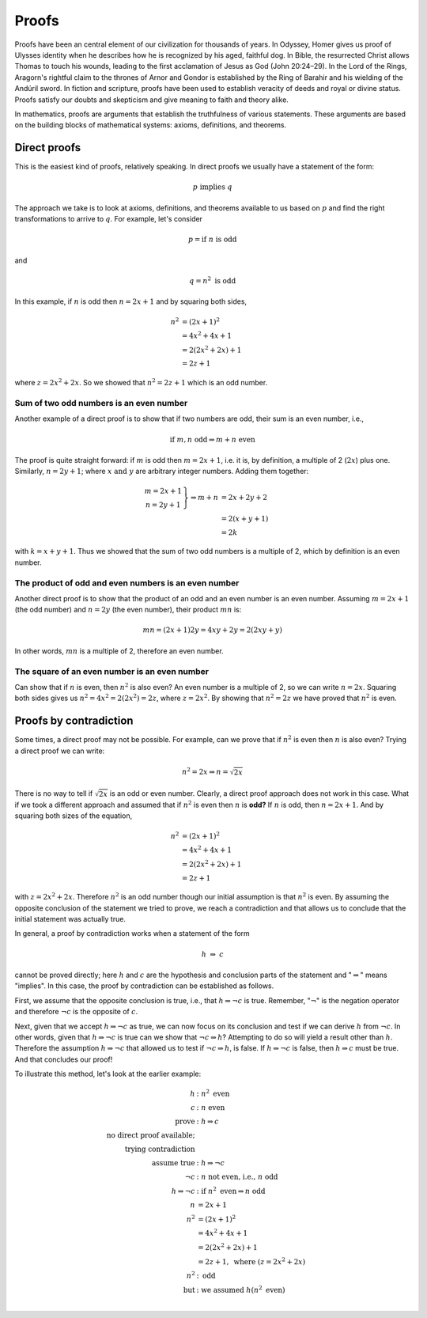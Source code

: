 
Proofs
++++++

Proofs have been an central element of our civilization for thousands of years. In Odyssey, Homer gives us proof of Ulysses identity when he describes how he is recognized by his aged, faithful dog. In Bible, the resurrected Christ allows Thomas to touch his wounds, leading to the first acclamation of Jesus as God (John 20:24–29). In the Lord of the Rings, Aragorn's rightful claim to the thrones of Arnor and Gondor is established by the Ring of Barahir and his wielding of the Andúril sword. In fiction and scripture, proofs have been used to establish veracity of deeds and royal or divine status. Proofs satisfy our doubts and skepticism and give meaning to faith and theory alike.

In mathematics, proofs are arguments that establish the truthfulness of various statements. These arguments are based on the building blocks of mathematical systems: axioms, definitions, and theorems.

Direct proofs
-------------

This is the easiest kind of proofs, relatively speaking.
In direct proofs we usually have a statement of the form: 

.. math::
   
   p\ \text{implies}\ q
   
The approach we take is to look at axioms, definitions, and theorems available to us based on :math:`p` and find the right transformations to arrive to :math:`q`. For example, let's consider

.. math::
   
   p=\text{if}\ n\ \text{is odd}
   
and

.. math::
   
   q=n^2\ \text{is odd}

In this example, if :math:`n` is odd then :math:`n=2x+1` and by squaring both sides, 

.. math::
   n^2&=(2x+1)^2\\ &=4x^2+4x+1\\ &=2(2x^2+2x)+1\\ &= 2z+1

where :math:`z=2x^2+2x`. So we showed that :math:`n^2=2z+1` which is an odd number.   


Sum of two odd numbers is an even number
========================================

Another example of a direct proof is to show that if two numbers are odd, their sum is an even number, i.e.,

.. math::
   \text{if}\ m,n\ \text{odd} \Rightarrow m+n\ \text{even}
   
The proof is quite straight forward: if :math:`m` is odd then :math:`m=2x+1`, i.e. it is, by definition, a multiple of 2 (:math:`2x`) plus one. Similarly, :math:`n=2y+1`; where :math:`x\ \text{and}\ y` are arbitrary integer numbers. Adding them together:

.. math::
   \left.\begin{array}{c}m=2x+1\\n=2y+1\end{array}\right\} \Rightarrow m+n &= 2x+2y+2\\ &= 2(x+y+1)\\ &= 2k

with :math:`k=x+y+1`. Thus we showed that the sum of two odd numbers is a multiple of 2, which by definition is an even number.

The product of odd and even numbers is an even number
=====================================================

Another direct proof is to show that the product of an odd and an even number is an even number. Assuming :math:`m=2x+1` (the odd number) and :math:`n=2y` (the even number), their product :math:`mn` is:

.. math:: 
   mn = (2x+1)2y = 4xy+2y = 2(2xy+y)
   
In other words, :math:`mn` is a multiple of 2, therefore an even number.

The square of an even number is an even number
==============================================

Can show that if :math:`n` is even, then :math:`n^2` is also even? An even number is a multiple of 2, so we can write :math:`n=2x`. Squaring both sides gives us :math:`n^2=4x^2=2(2x^2)=2z`, where :math:`z=2x^2`. By showing that :math:`n^2=2z` we have proved that :math:`n^2` is even.


Proofs by contradiction
-----------------------

Some times, a direct proof may not be possible. For example, can we prove that if :math:`n^2` is even then :math:`n` is also even? Trying a direct proof we can write:

.. math::

   n^2=2x \Rightarrow n=\sqrt{2x}

There is no way to tell if :math:`\sqrt{2x}` is an odd or even number. Clearly, a direct proof approach does not work in this case. What if we took a different approach and assumed that if  :math:`n^2` is even then :math:`n` is **odd?** If :math:`n` is odd, then :math:`n=2x+1`. And by squaring both sizes of the equation, 

.. math::
 
   n^2&=(2x+1)^2\\ &=4x^2+4x+1\\ &=2(2x^2+2x)+1\\ &=2z+1

with :math:`z=2x^2+2x`. Therefore :math:`n^2` is an odd number though our initial assumption is that :math:`n^2` is even. By assuming the opposite conclusion of the statement we tried to prove, we reach a contradiction and that allows us to conclude that the initial statement was actually true.

In general, a proof by contradiction works when a statement of the form

.. math::

   h\ \Rightarrow \  c

cannot be proved directly; here :math:`h` and :math:`c` are the hypothesis and conclusion parts of the statement and ":math:`\Rightarrow`" means "implies". In this case, the proof by contradiction can be established as follows.

First, we assume that the opposite conclusion is true, i.e., that :math:`h\Rightarrow\neg c` is true. Remember, ":math:`\neg`" is the negation operator and therefore :math:`\neg c` is the opposite of :math:`c`. 

Next, given that we accept :math:`h\Rightarrow\neg c` as true, we can now focus on its conclusion and test if we can derive :math:`h` from :math:`\neg c`. In other words, given that :math:`h\Rightarrow\neg c` is true can we show that :math:`\neg c\Rightarrow h`? Attempting to do so will yield a result other than :math:`h`. Therefore the assumption :math:`h\Rightarrow\neg c` that allowed us to test if  :math:`\neg c\Rightarrow h`, is false. If :math:`h\Rightarrow\neg c` is false, then :math:`h\Rightarrow c` must be true. And that concludes our proof!

To illustrate this method, let's look at the earlier example:

.. math::

   h&:\ n^2\ \text{even} \\
   c&:\ n\ \text{even} \\
   \text{prove}&:\ h\Rightarrow c \\
   \text{no direct proof available;}\\
   \text{trying contradiction}\\
   \text{assume true}&:\ h\Rightarrow\neg c \\
   \neg c&:\ n\ \text{not even, i.e.,}\ n\ \text{odd} \\
   h\Rightarrow\neg c&:\ \text{if}\ n^2\ \text{even}\Rightarrow n\ \text{odd} \\
   n&=2x+1 \\
   n^2&=(2x+1)^2 \\
   &=4x^2+4x+1\\
   &=2(2x^2+2x)+1 \\
   &=2z+1,\ \text{where}\ (z=2x^2+2x)\\
   n^2&:\ \text{odd}\\
   \text{but}&:\ \text{we assumed}\ h (n^2\ \text{even})\\
   

